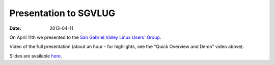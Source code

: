 Presentation to SGVLUG
======================

:date: 2013-04-11

On April 11th we presented to the `San Gabriel Valley Linux Users' Group <http://sgvlug.org>`_.

Video of the full presentation (about an hour - for highlights, see the "Quick Overview and Demo" video above).

.. raw:: html

   <iframe width="640" height="360" src="http://www.youtube.com/embed/pR2mL0HVUGU" frameborder="0" allowfullscreen></iframe>

Slides are available here_.

.. _here: |filename|/201304_SGVLUG_Presentation.pdf
